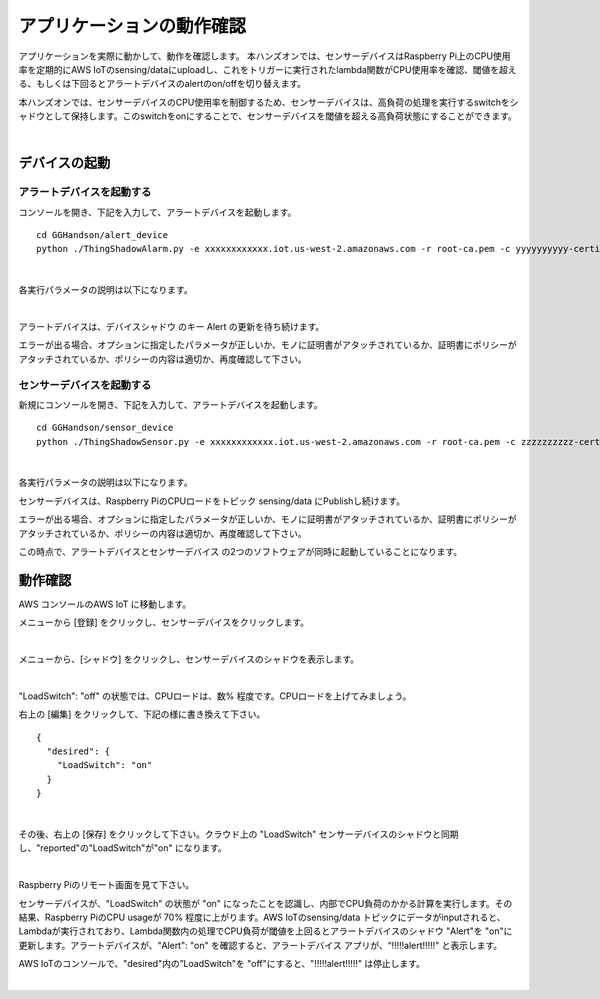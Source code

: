 =======================================
アプリケーションの動作確認
=======================================

アプリケーションを実際に動かして、動作を確認します。
本ハンズオンでは、センサーデバイスはRaspberry Pi上のCPU使用率を定期的にAWS IoTのsensing/dataにuploadし、これをトリガーに実行されたlambda関数がCPU使用率を確認、閾値を超える、もしくは下回るとアラートデバイスのalertのon/offを切り替えます。

本ハンズオンでは、センサーデバイスのCPU使用率を制御するため、センサーデバイスは、高負荷の処理を実行するswitchをシャドウとして保持します。このswitchをonにすることで、センサーデバイスを閾値を超える高負荷状態にすることができます。

.. image:: images/05/overview-iot.png

|

デバイスの起動
=================

アラートデバイスを起動する
-----------------------------

コンソールを開き、下記を入力して、アラートデバイスを起動します。

::

  cd GGHandson/alert_device
  python ./ThingShadowAlarm.py -e xxxxxxxxxxxx.iot.us-west-2.amazonaws.com -r root-ca.pem -c yyyyyyyyyy-certificate.pem.crt -k yyyyyyyyyy-private.pem.key -n Alert-<参加者番号> -id Alert-<参加者番号>

|

各実行パラメータの説明は以下になります。

.. csv-table::
    :header-rows: 1
    :file: table/alert_device_option.csv

|

===================== ============================== ==============================
オプション                        説明                      値
===================== ============================== ==============================
-e, --endpoint        AWS IoTのEndpoint               xxxxxxxxxxxx.iot.us-west-2.amazonaws.com
-r, --rootCA          AWS IoTのサーバ証明書                 root-ca.pem
-c, --cert            アラートデバイスの証明書                   yyyyyyyyyy-certificate.pem.crt
-k, --key             アラートデバイスの秘密鍵                   yyyyyyyyyy-private.pem.key
-n, --thingName       アラートデバイス名                      Alert-<参加者番号>
-id, --clientId       アラートデバイスのクライアントID              Alert-<参加者番号>
===================== ============================== ==============================

アラートデバイスは、デバイスシャドウ のキー Alert の更新を待ち続けます。

エラーが出る場合、オプションに指定したパラメータが正しいか、モノに証明書がアタッチされているか、証明書にポリシーがアタッチされているか、ポリシーの内容は適切か、再度確認して下さい。

センサーデバイスを起動する
-----------------------------

新規にコンソールを開き、下記を入力して、アラートデバイスを起動します。

::

  cd GGHandson/sensor_device
  python ./ThingShadowSensor.py -e xxxxxxxxxxxx.iot.us-west-2.amazonaws.com -r root-ca.pem -c zzzzzzzzzz-certificate.pem.crt -k zzzzzzzzzz-private.pem.key -n Sensor-<参加者番号> -id Sensor-<参加者番号>

|

各実行パラメータの説明は以下になります。

===================== ============================== ==============================
オプション                        説明                      値
===================== ============================== ==============================
-e, --endpoint        AWS IoTのEndpoint               xxxxxxxxxxxx.iot.us-west-2.amazonaws.com
-r, --rootCA          AWS IoTのサーバ証明書                 root-ca.pem
-c, --cert            センサーデバイスの証明書                   zzzzzzzzzz-certificate.pem.crt
-k, --key             センサーデバイスの秘密鍵                   zzzzzzzzzz-private.pem.key
-n, --thingName       センサーデバイス名                      Sensor-<参加者番号>
-id, --clientId       センサーデバイスのクライアントID              Sensor-<参加者番号>
===================== ============================== ==============================

センサーデバイスは、Raspberry PiのCPUロードをトピック sensing/data にPublishし続けます。

エラーが出る場合、オプションに指定したパラメータが正しいか、モノに証明書がアタッチされているか、証明書にポリシーがアタッチされているか、ポリシーの内容は適切か、再度確認して下さい。

この時点で、アラートデバイスとセンサーデバイス の2つのソフトウェアが同時に起動していることになります。


動作確認
===========================

AWS コンソールのAWS IoT に移動します。

メニューから [登録] をクリックし、センサーデバイスをクリックします。

.. image:: images/05/awsiot-sensor-device.png

|

メニューから、[シャドウ] をクリックし、センサーデバイスのシャドウを表示します。

.. image:: images/05/sensor-shadow.png

|

"LoadSwitch": "off" の状態では、CPUロードは、数% 程度です。CPUロードを上げてみましょう。

右上の [編集] をクリックして、下記の様に書き換えて下さい。

::

  {
    "desired": {
      "LoadSwitch": "on"
    }
  }

|

その後、右上の [保存] をクリックして下さい。クラウド上の "LoadSwitch" センサーデバイスのシャドウと同期し、"reported"の"LoadSwitch"が"on" になります。

.. image:: images/05/shadow-sync.gif

|

Raspberry Piのリモート画面を見て下さい。

センサーデバイスが、"LoadSwitch" の状態が "on" になったことを認識し、内部でCPU負荷のかかる計算を実行します。その結果、Raspberry PiのCPU usageが 70% 程度に上がります。AWS IoTのsensing/data トピックにデータがinputされると、Lambdaが実行されており、Lambda関数内の処理でCPU負荷が閾値を上回るとアラートデバイスのシャドウ "Alert"を "on"に更新します。アラートデバイスが、"Alert": "on" を確認すると、アラートデバイス アプリが、“!!!!!alert!!!!!" と表示します。

AWS IoTのコンソールで、"desired"内の”LoadSwitch"を "off"にすると、"!!!!!alert!!!!!" は停止します。

.. image:: images/05/shadow-load-switch-off.gif

|
